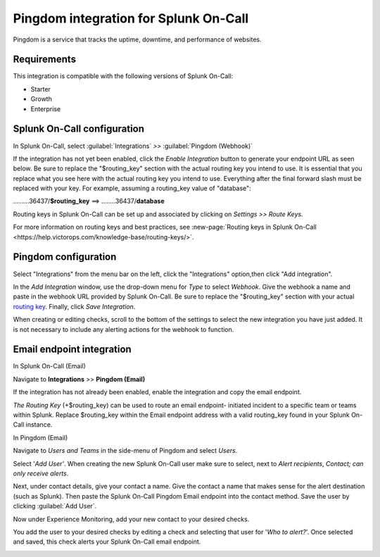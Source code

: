 .. _Pingdom-spoc:

Pingdom integration for Splunk On-Call
***************************************************

.. meta::
    :description: Configure the Pingdom integration for Splunk On-Call.

Pingdom is a service that tracks the uptime, downtime, and performance of websites.

Requirements
==================

This integration is compatible with the following versions of Splunk On-Call:

- Starter
- Growth
- Enterprise

Splunk On-Call configuration
=============================

In Splunk On-Call, select :guilabel:`Integrations` *>>* :guilabel:`Pingdom (Webhook)`

If the integration has not yet been enabled, click the *Enable
Integration* button to generate your endpoint URL as seen below. Be
sure to replace the "$routing_key" section with the actual routing key
you intend to use. It is essential that you replace what you see here
with the actual routing key you intend to use. Everything after the
final forward slash must be replaced with your key. For example,
assuming a routing_key value of "database":

………36437/**$routing_key** ==>  ……..36437/**database**

.. image:: /_images/spoc/Screen_Shot_2019-10-09_at_11_47_13_AM.png
   :alt: Pingdom endpoint URL example

Routing keys in Splunk On-Call can be set up and associated by clicking
on *Settings >> Route Keys.*

For more information on routing keys and best practices, see :new-page:`Routing keys in Splunk On-Call <https://help.victorops.com/knowledge-base/routing-keys/>`.


Pingdom configuration
======================

Select "Integrations" from the menu bar on the left, click the
"Integrations" option,then click "Add integration".

In the *Add Integration* window, use the drop-down menu for *Type* to
select *Webhook*. Give the webhook a name and paste in the webhook URL
provided by Splunk On-Call. Be sure to replace the "$routing_key" section
with your actual `routing
key <https://help.victorops.com/knowledge-base/routing-keys/>`__.
Finally, click *Save Integration*.

.. image:: /_images/spoc/Screen-Shot-2019-10-09-at-11.48.22-AM.png
   :alt: Add Integration window


When creating or editing checks, scroll to the bottom of the settings to
select the new integration you have just added. It is not necessary to
include any alerting actions for the webhook to function.

.. image:: /_images/spoc/Screen-Shot-2019-10-09-at-11.52.47-AM.png
   :alt: Edit Check window


Email endpoint integration
==========================

In Splunk On-Call (Email)

Navigate to **Integrations** >> **Pingdom (Email)**

.. image:: /_images/spoc/Screen-Shot-2019-10-09-at-12.56.21-PM.png
   :alt: Pingdom integrations email option


If the integration has not already been enabled, enable the integration
and copy the email endpoint.

.. image:: /_images/spoc/3rd_Party_Integrations-EMStester-3.png
   :alt: Pingdom email endpoint example


*The Routing Key* (+$routing_key) can be used to route an email endpoint-
initiated incident to a specific team or teams within Splunk. Replace $routing_key within the Email endpoint
address with a valid routing_key found in your Splunk On-Call instance.

In Pingdom (Email)

Navigate to *Users and Teams* in the side-menu of Pingdom and select
*Users*.

Select '\ *Add User'*. When creating the new
Splunk On-Call user make sure to select, next to *Alert recipients*,
*Contact; can only receive alerts*.

.. image:: /_images/spoc/Screen-Shot-2019-10-09-at-12.28.04-PM-1.png
   :alt: Add user or contact menu

Next, under contact details, give your contact a name. Give
the contact a name that makes sense for the alert destination (such as Splunk). Then paste the Splunk On-Call Pingdom Email endpoint
into the contact method. Save the user by clicking :guilabel:`Add User`.

.. image:: /_images/spoc/Screen_Shot_2019-10-09_at_12_31_46_PM.png
   :alt: Adding a contact name

Now under Experience Monitoring, add your new contact to your desired checks. 

You add the user to your desired checks by editing a
check and selecting that user for '*Who to alert?*'. Once selected and
saved, this check alerts your Splunk On-Call email endpoint.

.. image:: /_images/spoc/Screen-Shot-2019-10-09-at-12.38.25-PM.png
   :alt: Associating alert checks with a new contact
